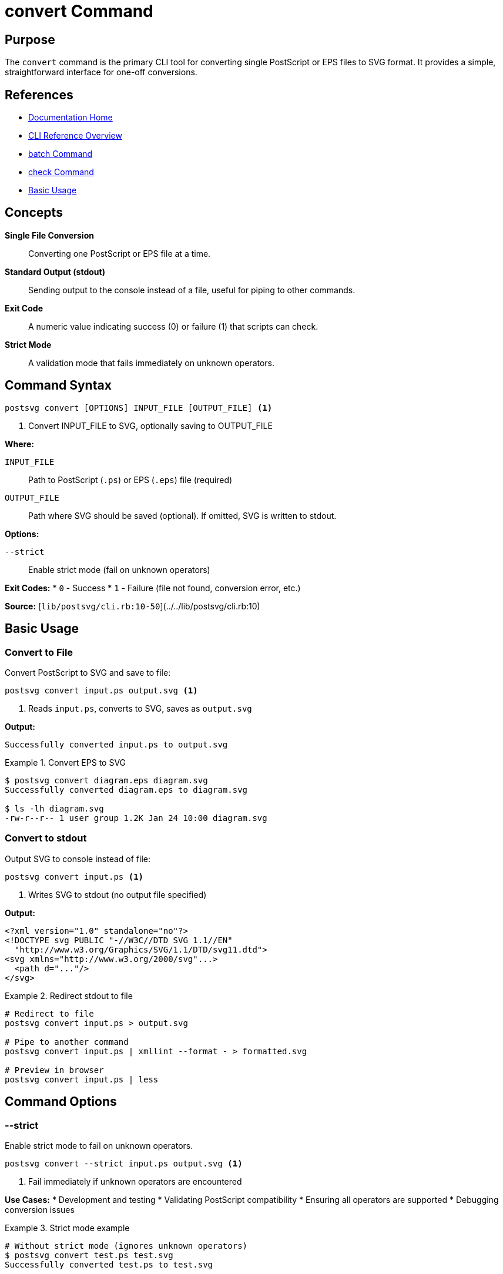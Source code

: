 = convert Command
:page-nav_order: 1
:page-parent: CLI Reference

== Purpose

The `convert` command is the primary CLI tool for converting single PostScript or EPS files to SVG format. It provides a simple, straightforward interface for one-off conversions.

== References

* link:../index.adoc[Documentation Home]
* link:../cli-reference.adoc[CLI Reference Overview]
* link:batch-command.adoc[batch Command]
* link:check-command.adoc[check Command]
* link:../getting-started/basic-usage.adoc[Basic Usage]

== Concepts

**Single File Conversion**:: Converting one PostScript or EPS file at a time.

**Standard Output (stdout)**:: Sending output to the console instead of a file, useful for piping to other commands.

**Exit Code**:: A numeric value indicating success (0) or failure (1) that scripts can check.

**Strict Mode**:: A validation mode that fails immediately on unknown operators.

== Command Syntax

[source,sh]
----
postsvg convert [OPTIONS] INPUT_FILE [OUTPUT_FILE] <1>
----
<1> Convert INPUT_FILE to SVG, optionally saving to OUTPUT_FILE

**Where:**

`INPUT_FILE`:: Path to PostScript (`.ps`) or EPS (`.eps`) file (required)

`OUTPUT_FILE`:: Path where SVG should be saved (optional). If omitted, SVG is written to stdout.

**Options:**

`--strict`:: Enable strict mode (fail on unknown operators)

**Exit Codes:**
* `0` - Success
* `1` - Failure (file not found, conversion error, etc.)

**Source:**
[`lib/postsvg/cli.rb:10-50`](../../lib/postsvg/cli.rb:10)

== Basic Usage

=== Convert to File

Convert PostScript to SVG and save to file:

[source,sh]
----
postsvg convert input.ps output.svg <1>
----
<1> Reads `input.ps`, converts to SVG, saves as `output.svg`

**Output:**
[source]
----
Successfully converted input.ps to output.svg
----

.Convert EPS to SVG
[example]
====
[source,sh]
----
$ postsvg convert diagram.eps diagram.svg
Successfully converted diagram.eps to diagram.svg

$ ls -lh diagram.svg
-rw-r--r-- 1 user group 1.2K Jan 24 10:00 diagram.svg
----
====

=== Convert to stdout

Output SVG to console instead of file:

[source,sh]
----
postsvg convert input.ps <1>
----
<1> Writes SVG to stdout (no output file specified)

**Output:**
[source,xml]
----
<?xml version="1.0" standalone="no"?>
<!DOCTYPE svg PUBLIC "-//W3C//DTD SVG 1.1//EN"
  "http://www.w3.org/Graphics/SVG/1.1/DTD/svg11.dtd">
<svg xmlns="http://www.w3.org/2000/svg"...>
  <path d="..."/>
</svg>
----

.Redirect stdout to file
[example]
====
[source,sh]
----
# Redirect to file
postsvg convert input.ps > output.svg

# Pipe to another command
postsvg convert input.ps | xmllint --format - > formatted.svg

# Preview in browser
postsvg convert input.ps | less
----
====

== Command Options

=== --strict

Enable strict mode to fail on unknown operators.

[source,sh]
----
postsvg convert --strict input.ps output.svg <1>
----
<1> Fail immediately if unknown operators are encountered

**Use Cases:**
* Development and testing
* Validating PostScript compatibility
* Ensuring all operators are supported
* Debugging conversion issues

.Strict mode example
[example]
====
[source,sh]
----
# Without strict mode (ignores unknown operators)
$ postsvg convert test.ps test.svg
Successfully converted test.ps to test.svg

# With strict mode (fails on unknown operators)
$ postsvg convert --strict test.ps test.svg
Conversion error: Unknown operator: complexoperator
----

In strict mode, conversion fails immediately when an unsupported operator is encountered, helping you identify compatibility issues.
====

== File Format Support

=== Supported Input Formats

**PostScript Files (`.ps`):**
- Standard PostScript files
- May or may not have BoundingBox
- Can contain multiple pages

**EPS Files (`.eps`):**
- Encapsulated PostScript
- Should have `%%BoundingBox` comment
- Typically single page

.Input format detection
[example]
====
[source,sh]
----
# Works with both formats
postsvg convert document.ps document.svg
postsvg convert diagram.eps diagram.svg

# File extension doesn't matter - content is what counts
postsvg convert file.txt output.svg  # Works if contains PostScript
----
====

=== Output Format

Always generates **SVG 1.1** compliant markup:

[source,xml]
----
<?xml version="1.0" standalone="no"?>
<!DOCTYPE svg PUBLIC "-//W3C//DTD SVG 1.1//EN"
  "http://www.w3.org/Graphics/SVG/1.1/DTD/svg11.dtd">
<svg xmlns="http://www.w3.org/2000/svg"
     width="..." height="..."
     viewBox="...">
  <!-- SVG content -->
</svg>
----

== Error Messages

=== File Not Found

[source]
----
$ postsvg convert missing.ps output.svg
Error: Input file 'missing.ps' not found
----

**Exit code:** 1

**Solution:** Check file path and ensure file exists

=== Conversion Error

[source]
----
$ postsvg convert broken.ps output.svg
Conversion error: Stack underflow at operator 'moveto'
----

**Exit code:** 1

**Solutions:**
1. Validate with: `postsvg check broken.ps`
2. Try without strict mode
3. Check PostScript syntax

=== Unknown Operator (Strict Mode)

[source]
----
$ postsvg convert --strict advanced.ps output.svg
Conversion error: Unknown operator: shfill
----

**Exit code:** 1

**Solutions:**
1. Remove `--strict` flag (ignore unknown operators)
2. Check link:../postscript/operators/index.adoc[supported operators]
3. Request feature or contribute implementation

== Usage Patterns

=== Pattern 1: Validate Then Convert

[source,sh]
----
#!/bin/bash
# safe-convert.sh

INPUT="$1"
OUTPUT="$2"

# Validate first
if postsvg check "$INPUT"; then
  # Convert if valid
  postsvg convert "$INPUT" "$OUTPUT"
  echo "✓ Conversion complete"
else
  echo "✗ Validation failed"
  exit 1
fi
----

=== Pattern 2: Convert Multiple Files

[source,sh]
----
#!/bin/bash
# convert-all.sh

for file in *.ps; do
  output="${file%.ps}.svg"

  if postsvg convert "$file" "$output"; then
    echo "✓ $file → $output"
  else
    echo "✗ Failed: $file"
  fi
done
----

=== Pattern 3: Preview Conversion

[source,sh]
----
# Convert and immediately open in browser
postsvg convert diagram.eps diagram.svg && open diagram.svg

# Or pipe directly to browser (macOS)
postsvg convert diagram.eps | open -f -a Safari
----

=== Pattern 4: CI/CD Integration

[source,yaml]
----
# .github/workflows/convert.yml
- name: Convert PostScript files
  run: |
    for file in docs/*.ps; do
      postsvg convert "$file" "${file%.ps}.svg" || exit 1
    done
----

== Performance Tips

**For Large Files:**
[source,sh]
----
# Monitor conversion time
time postsvg convert large.ps large.svg

# Check memory usage (Linux)
/usr/bin/time -v postsvg convert large.ps large.svg
----

**For Many Files:**
Use link:batch-command.adoc[batch command] instead:
[source,sh]
----
# More efficient for multiple files
postsvg batch input_dir/ output_dir/
----

== Environment Considerations

=== Working Directory

The command respects relative paths:

[source,sh]
----
# From current directory
postsvg convert ./files/input.ps ./output/result.svg

# With absolute paths
postsvg convert /path/to/input.ps /path/to/output.svg

# Parent directory
postsvg convert ../input.ps ./output.svg
----

=== File Permissions

**Required Permissions:**
* Read permission on input file
* Write permission on output directory

[source,sh]
----
# Check permissions
ls -l input.ps

# Fix if needed
chmod +r input.ps
chmod +w output_directory/
----

== Integration Examples

=== Shell Script Integration

[source,sh]
----
#!/bin/bash
# production-convert.sh

set -euo pipefail  # Exit on error

INPUT="${1:?Input file required}"
OUTPUT="${2:?Output file required}"

# Backup existing output
if [ -f "$OUTPUT" ]; then
  cp "$OUTPUT" "${OUTPUT}.backup"
fi

# Convert with error handling
if postsvg convert "$INPUT" "$OUTPUT"; then
  echo "Success: $OUTPUT"
  rm -f "${OUTPUT}.backup"
  exit 0
else
  echo "Failed: Restoring backup"
  [ -f "${OUTPUT}.backup" ] && mv "${OUTPUT}.backup" "$OUTPUT"
  exit 1
fi
----

=== Makefile Integration

[source,makefile]
----
# Makefile
.SUFFIXES: .ps .svg

.ps.svg:
	postsvg convert $< $@

# Convert all PS files
all: $(patsubst %.ps,%.svg,$(wildcard *.ps))

clean:
	rm -f *.svg

.PHONY: all clean
----

== Comparison with Other Commands

[cols="1,2,2"]
|===
| Feature | convert | batch

| Files processed
| Single file
| Multiple files

| Output control
| Precise (file or stdout)
| Directory-based

| Error handling
| Immediate exit
| Continue on error

| Use case
| One-off conversion
| Bulk processing

| Performance
| One file overhead
| Optimized for many files
|===

**When to use `convert`:**
- ✅ Converting single files
- ✅ Need precise output control
- ✅ Piping to other commands
- ✅ Scripted individual conversions

**When to use `batch`:**
- ✅ Converting multiple files
- ✅ Processing entire directories
- ✅ Want progress reporting
- ✅ Continue on individual failures

== Next Steps

* Learn link:batch-command.adoc[batch command] for multiple files
* Review link:check-command.adoc[check command] for validation
* See link:../getting-started/basic-usage.adoc[Basic Usage] for examples
* Check link:../api-reference/converter.adoc[Converter Class] for API equivalent

== Bibliography

* link:batch-command.adoc[batch Command Documentation]
* link:check-command.adoc[check Command Documentation]
* link:../api-reference/converter.adoc[Converter Class API]
* link:../getting-started/common-workflows.adoc[Common Workflows]